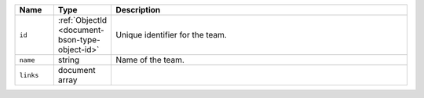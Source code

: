 .. list-table::
   :header-rows: 1
   :widths: 10 10 80

   * - Name
     - Type
     - Description

   * - ``id``
     - :ref:`ObjectId <document-bson-type-object-id>`
     - Unique identifier for the team.

   * - ``name``
     - string
     - Name of the team.

   * - ``links``
     - document array
     - .. include:: /includes/links-explanation.rst